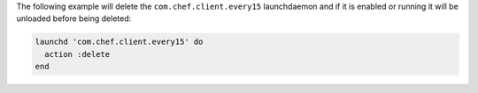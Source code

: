 .. This is an included how-to.

The following example will delete the ``com.chef.client.every15`` launchdaemon and if it is enabled or running it will be unloaded before being deleted:

.. code-block:: ruby

   launchd 'com.chef.client.every15' do
     action :delete
   end
